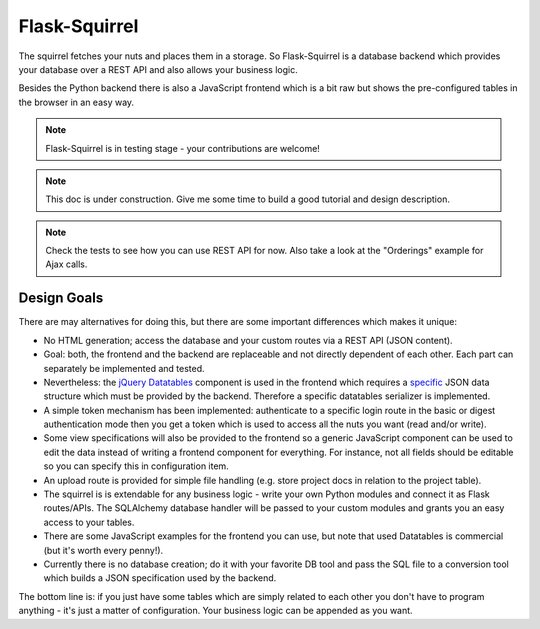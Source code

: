 Flask-Squirrel
==============

The squirrel fetches your nuts and places them in a storage. So Flask-Squirrel is a database backend which provides your database over a REST API and also allows your business logic.

Besides the Python backend there is also a JavaScript frontend which is a bit raw but shows the pre-configured tables in the browser in an easy way.

.. note::

   Flask-Squirrel is in testing stage - your contributions are welcome!


.. note::

   This doc is under construction. Give me some time to build a good tutorial and design description.

.. note::

   Check the tests to see how you can use REST API for now. Also take a look at the "Orderings" example for Ajax calls.

   
Design Goals
------------

There are may alternatives for doing this, but there are some important differences which makes it unique:

- No HTML generation; access the database and your custom routes via a REST API (JSON content).
- Goal: both, the frontend and the backend are replaceable and not directly dependent of each other. Each part can separately be implemented and tested.
- Nevertheless: the `jQuery Datatables <https://datatables.net>`_ component is used in the frontend which requires a `specific <https://editor.datatables.net/manual/server>`_ JSON data structure which must be provided by the backend. Therefore a specific datatables serializer is implemented.
- A simple token mechanism has been implemented: authenticate to a specific login route in the basic or digest authentication mode then you get a token which is used to access all the nuts you want (read and/or write).
- Some view specifications will also be provided to the frontend so a generic JavaScript component can be used to edit the data instead of writing a frontend component for everything. For instance, not all fields should be editable so you can specify this in configuration item.
- An upload route is provided for simple file handling (e.g. store project docs in relation to the project table).
- The squirrel is is extendable for any business logic - write your own Python modules and connect it as Flask routes/APIs. The SQLAlchemy database handler will be passed to your custom modules and grants you an easy access to your tables.
- There are some JavaScript examples for the frontend you can use, but note that used Datatables is commercial (but it's worth every penny!).
- Currently there is no database creation; do it with your favorite DB tool and pass the SQL file to a conversion tool which builds a JSON specification used by the backend.

The bottom line is: if you just have some tables which are simply related to each other you don't have to program anything - it's just a matter of configuration. Your business logic can be appended as you want.

.. blockdiag::
   :desctable:

   blockdiag {
       orientation = portrait;

       default_fontsize = 12;  // default value is 11

       // Set node metrix
       node_width = 200;  // default value is 128
       node_height = 40;  // default value is 40

       A [label = "Browser Frontend"];
       B [label = "Flask, Flask-Squirrel, Business Logic, Config"];
       C [label = "database", shape = "flowchart.database"];

       A -> B -> C;
   }

